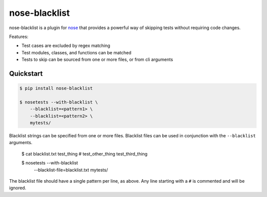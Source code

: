 ================
 nose-blacklist
================

nose-blacklist is a plugin for nose_ that provides a powerful way of skipping
tests without requiring code changes.

Features:

- Test cases are excluded by regex matching
- Test modules, classes, and functions can be matched
- Tests to skip can be sourced from one or more files, or from cli arguments


Quickstart
==========

.. code-block:: python

    $ pip install nose-blacklist

    $ nosetests --with-blacklist \
        --blacklist=<pattern1> \
        --blacklist=<pattern2> \
        mytests/

Blacklist strings can be specified from one or more files. Blacklist files can
be used in conjunction with the ``--blacklist`` arguments.

    $ cat blacklist.txt
    test_thing
    # test_other_thing
    test_third_thing

    $ nosetests --with-blacklist \
        --blacklist-file=blacklist.txt \
        mytests/

The blacklist file should have a single pattern per line, as above. Any line
starting with a ``#`` is commented and will be ignored.


.. _nose: https://nose.readthedocs.org/en/latest/
